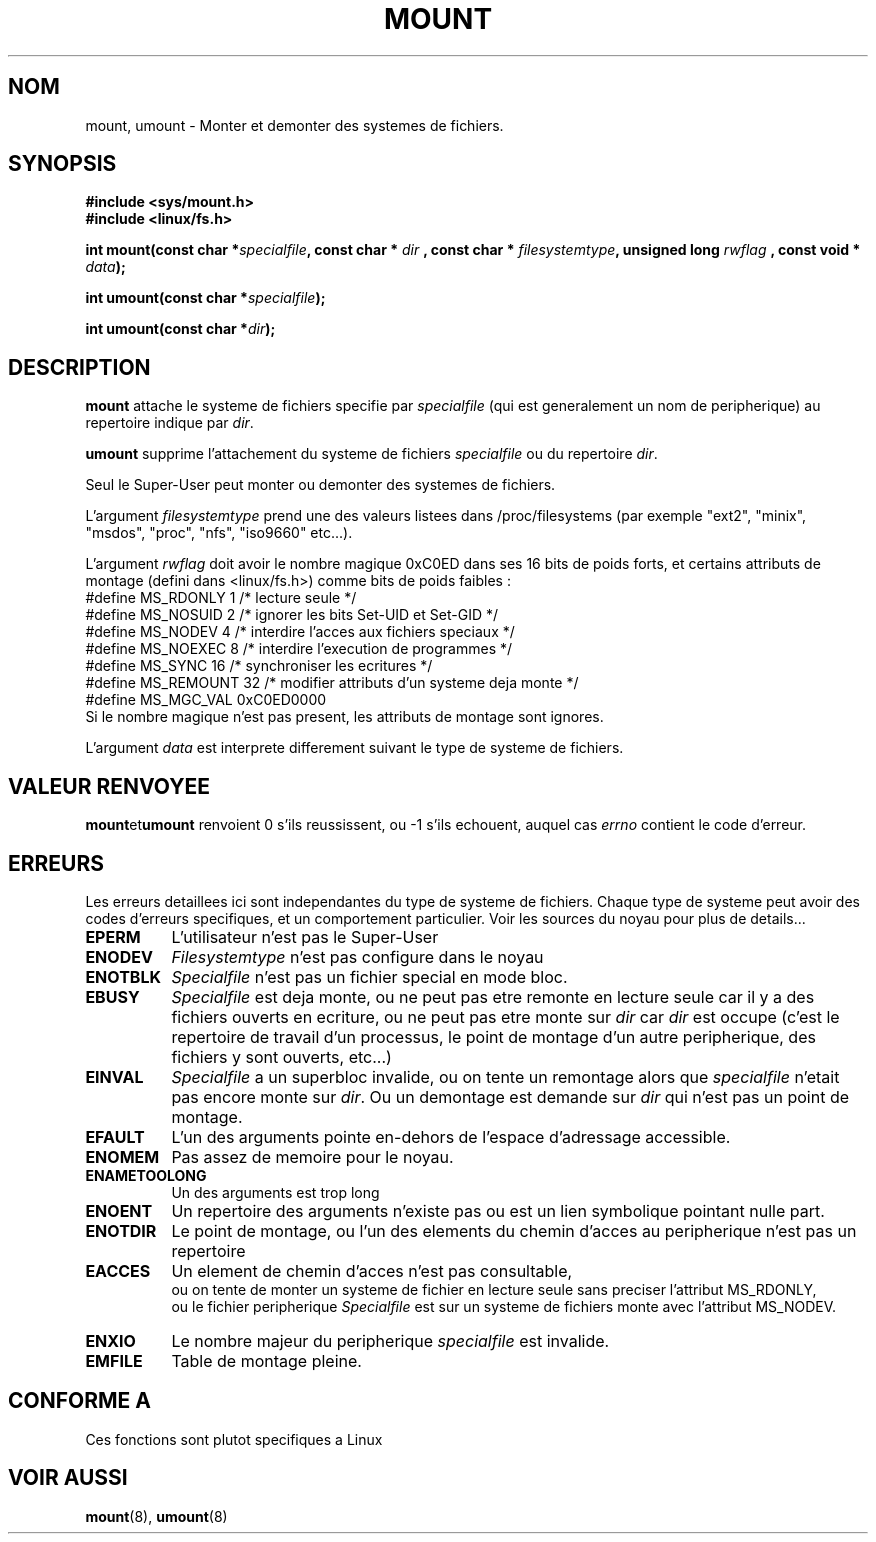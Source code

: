 .\" Hey Emacs! This file is -*- nroff -*- source.
.\"
.\" Copyright 1993 Rickard E. Faith (faith@cs.unc.edu)
.\" Copyright 1994 Andries E. Brouwer (aeb@cwi.nl)
.\"
.\" Permission is granted to make and distribute verbatim copies of this
.\" manual provided the copyright notice and this permission notice are
.\" preserved on all copies.
.\"
.\" Permission is granted to copy and distribute modified versions of this
.\" manual under the conditions for verbatim copying, provided that the
.\" entire resulting derived work is distributed under the terms of a
.\" permission notice identical to this one
.\" 
.\" Since the Linux kernel and libraries are constantly changing, this
.\" manual page may be incorrect or out-of-date.  The author(s) assume no
.\" responsibility for errors or omissions, or for damages resulting from
.\" the use of the information contained herein.  The author(s) may not
.\" have taken the same level of care in the production of this manual,
.\" which is licensed free of charge, as they might when working
.\" professionally.
.\" 
.\" Formatted or processed versions of this manual, if unaccompanied by
.\" the source, must acknowledge the copyright and authors of this work.
.\" "
.\" 
.\" Traduction  10/10/1996 Christophe BLAESS (ccb@club-internet.fr)
.\" 
.TH MOUNT 2 "10 Octobre 1996" "Linux 1.1.67" "Manuel du programmeur Linux"
.SH NOM
mount, umount \- Monter et demonter des systemes de fichiers.
.SH SYNOPSIS
.B #include <sys/mount.h>
.br
.B #include <linux/fs.h>
.sp
.BI "int mount(const char *" specialfile ", const char * " dir
.BI ", const char * " filesystemtype ", unsigned long " rwflag
.BI ", const void * " data );
.sp
.BI "int umount(const char *" specialfile );
.sp
.BI "int umount(const char *" dir );
.SH DESCRIPTION
.B mount
attache le systeme de fichiers specifie par 
.I specialfile
(qui est generalement un nom de peripherique) au
repertoire indique par
.IR dir .

.B umount
supprime l'attachement du systeme de fichiers
.IR specialfile
ou du repertoire
.IR dir .

Seul le Super\-User peut monter ou demonter des systemes de fichiers.

L'argument
.IR filesystemtype
prend une des valeurs listees dans /proc/filesystems
(par exemple "ext2", "minix", "msdos", "proc", "nfs", "iso9660" etc...).

L'argument
.IR rwflag
doit avoir le nombre magique 0xC0ED dans ses 16 bits de poids
forts, et certains attributs de montage (defini dans <linux/fs.h>)
comme bits de poids faibles :
.nf
#define MS_RDONLY    1 /* lecture seule                              */
#define MS_NOSUID    2 /* ignorer les bits Set\-UID et Set\-GID        */
#define MS_NODEV     4 /* interdire l'acces aux fichiers speciaux    */
#define MS_NOEXEC    8 /* interdire l'execution de programmes        */
#define MS_SYNC     16 /* synchroniser les ecritures                 */
#define MS_REMOUNT  32 /* modifier attributs d'un systeme deja monte */
#define MS_MGC_VAL 0xC0ED0000
.fi
Si le nombre magique n'est pas present, les attributs de montage sont ignores.

L'argument
.IR data
est interprete differement suivant le type de systeme de fichiers.

.SH "VALEUR RENVOYEE"
.BR mount et umount
renvoient 0 s'ils reussissent, ou \-1 s'ils echouent, auquel cas
.I errno
contient le code d'erreur.  
.SH ERREURS
Les erreurs detaillees ici sont independantes du type de systeme de
fichiers. Chaque type de systeme peut avoir des codes d'erreurs
specifiques, et un comportement particulier. Voir les sources du
noyau pour plus de details...

.TP 0.8i
.B EPERM
L'utilisateur n'est pas le Super\-User
.TP
.B ENODEV
.I Filesystemtype
n'est pas configure dans le noyau
.TP
.B ENOTBLK
.I Specialfile
n'est pas un fichier special en mode bloc.
.TP
.B EBUSY
.I Specialfile
est deja monte, ou ne peut pas etre remonte en lecture seule
car il y a des fichiers ouverts en ecriture, ou ne peut
pas etre monte sur
.I dir
car
.I dir
est occupe (c'est le repertoire de travail d'un processus,
le point de montage d'un autre peripherique, des fichiers
y sont ouverts, etc...)
.TP
.B EINVAL
.I Specialfile
a un superbloc invalide, ou on tente un remontage alors que
.I specialfile
n'etait pas encore monte sur
.IR dir .
Ou un demontage est demande sur
.I dir
qui n'est pas un point de montage.
.TP
.B EFAULT
L'un des arguments pointe en\-dehors de l'espace d'adressage accessible.
.TP
.B ENOMEM
Pas assez de memoire pour le noyau.
.TP
.B ENAMETOOLONG
Un des arguments est trop long
.TP
.B ENOENT
Un repertoire des arguments n'existe pas ou est un lien symbolique pointant nulle part.
.TP
.B ENOTDIR
Le point de montage, ou l'un des elements du chemin d'acces au peripherique
n'est pas un repertoire
.TP
.B EACCES
Un element de chemin d'acces n'est pas consultable,
.br
ou on tente de monter un systeme de fichier en lecture seule sans
preciser l'attribut MS_RDONLY,
.br
ou le fichier peripherique 
.I Specialfile
est sur un systeme de fichiers monte avec l'attribut MS_NODEV.
.TP
.B ENXIO
Le nombre majeur du peripherique
.I specialfile
est invalide.
.TP
.B EMFILE
Table de montage pleine.
.SH "CONFORME A"
Ces fonctions sont plutot specifiques a Linux
.SH "VOIR AUSSI"
.BR mount "(8), " umount (8)
